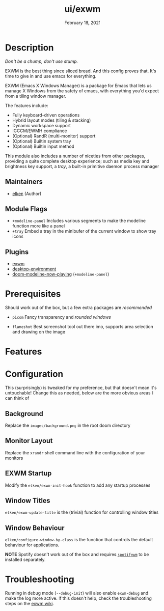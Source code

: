#+TITLE:   ui/exwm
#+DATE:    February 18, 2021
#+SINCE:   v2.0.9
#+STARTUP: inlineimages nofold

* Table of Contents :TOC_3:noexport:
- [[#description][Description]]
  - [[#maintainers][Maintainers]]
  - [[#module-flags][Module Flags]]
  - [[#plugins][Plugins]]
- [[#prerequisites][Prerequisites]]
- [[#features][Features]]
- [[#configuration][Configuration]]
  - [[#background][Background]]
  - [[#monitor-layout][Monitor Layout]]
  - [[#exwm-startup][EXWM Startup]]
  - [[#window-titles][Window Titles]]
  - [[#window-behaviour][Window Behaviour]]
- [[#troubleshooting][Troubleshooting]]

* Description
/Don't be a chump, don't use stump./

[[file:../../../images/overview.png]]

EXWM is the best thing since sliced bread. And this config proves that. It's
time to give in and use emacs for everything.

EXWM (Emacs X Windows Manager) is a package for Emacs that lets us manage X
Windows from the safety of emacs, with everything you'd expect from a tiling
window manager.

The features include:

    + Fully keyboard-driven operations
    + Hybrid layout modes (tiling & stacking)
    + Dynamic workspace support
    + ICCCM/EWMH compliance
    + (Optional) RandR (multi-monitor) support
    + (Optional) Builtin system tray
    + (Optional) Builtin input method

This module also includes a number of niceties from other packages, providing a
quite complete desktop experience; such as media key and brightness key support,
a /tray/, a built-in primitive daemon process manager

** Maintainers
+ [[https://github.com/elken][elken]] (Author)

** Module Flags
+ =+modeline-panel= Includes various segments to make the modeline function more like a panel
+ =+tray= Embed a tray in the minibufer of the current window to show tray icons

** Plugins
+ [[https://github.com/ch11ng/exwm][exwm]]
+ [[https://gitea.petton.fr/DamienCassou/desktop-environment][desktop-environment]]
+ [[https://github.com/elken/doom-modeline-now-playing][doom-modeline-now-playing]] (=+modeline-panel=)

* Prerequisites
Should work out of the box, but a few extra packages are /recommended/

+ =picom=
  Fancy transparency and /rounded windows/

+ =flameshot=
  Best screenshot tool out there imo, supports area selection and
  drawing on the image

* Features
# An in-depth list of features, how to use them, and their dependencies.

* Configuration
This (surprisingly) is tweaked for my preference, but that doesn't mean it's
untouchable! Change this as needed, below are the more obvious areas I can think
of

** Background
Replace the =images/background.png= in the root doom directory

** Monitor Layout
Replace the =xrandr= shell command line with the configuration of your monitors

** EXWM Startup
Modify the =elken/exwm-init-hook= function to add any startup processes

** Window Titles
=elken/exwm-update-title= is the (trivial) function for controlling window titles

** Window Behaviour
=elken/configure-window-by-class= is the function that controls the default
behaviour for applications.

*NOTE*
Spotify doesn't work out of the box and requires [[https://github.com/dasJ/spotifywm][=spotifywm=]] to be installed separately.

* Troubleshooting
Running in debug mode (=--debug-init=) will also enable =exwm-debug= and make the
log more active. If this doesn't help, check the troubleshooting steps on the [[https://github.com/ch11ng/exwm/wiki#how-to-report-a-bug][exwm wiki]].

